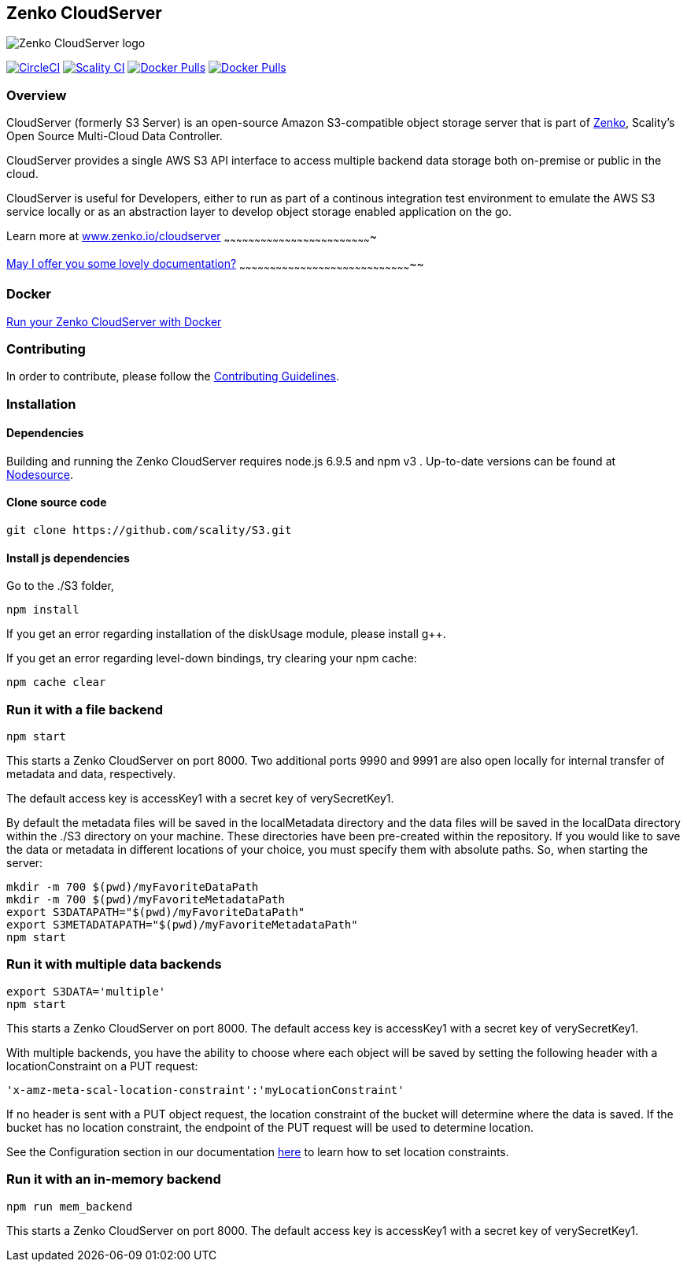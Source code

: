 [[zenko-cloudserver]]
Zenko CloudServer
-----------------

image:res/scality-cloudserver-logo.png[Zenko CloudServer logo]

https://circleci.com/gh/scality/S3[image:https://circleci.com/gh/scality/S3.svg?style=svg[CircleCI]]
http://ci.ironmann.io/gh/scality/S3[image:http://ci.ironmann.io/gh/scality/S3.svg?style=svg&circle-token=1f105b7518b53853b5b7cf72302a3f75d8c598ae[Scality
CI]]
https://hub.docker.com/r/scality/s3server/[image:https://img.shields.io/docker/pulls/scality/s3server.svg[Docker
Pulls]]
https://twitter.com/zenko[image:https://img.shields.io/twitter/follow/zenko.svg?style=social&label=Follow[Docker
Pulls]]

[[overview]]
Overview
~~~~~~~~

CloudServer (formerly S3 Server) is an open-source Amazon S3-compatible
object storage server that is part of https://www.zenko.io[Zenko],
Scality’s Open Source Multi-Cloud Data Controller.

CloudServer provides a single AWS S3 API interface to access multiple
backend data storage both on-premise or public in the cloud.

CloudServer is useful for Developers, either to run as part of a
continous integration test environment to emulate the AWS S3 service
locally or as an abstraction layer to develop object storage enabled
application on the go.

[[learn-more-at-www.zenko.iocloudserver]]
Learn more at
https://www.zenko.io/cloudserver/[www.zenko.io/cloudserver]
~~~~~~~~~~~~~~~~~~~~~~~~~~~~~~~~~~~~~~~~~~~~~~~~~~~~~~~~~~~~~~~~~~~~~~~~~

[[may-i-offer-you-some-lovely-documentation]]
http://s3-server.readthedocs.io/en/latest/[May I offer you some lovely
documentation?]
~~~~~~~~~~~~~~~~~~~~~~~~~~~~~~~~~~~~~~~~~~~~~~~~~~~~~~~~~~~~~~~~~~~~~~~~~~~~~~~~~~~~~~

[[docker]]
Docker
~~~~~~

https://hub.docker.com/r/scality/s3server/[Run your Zenko CloudServer
with Docker]

[[contributing]]
Contributing
~~~~~~~~~~~~

In order to contribute, please follow the
https://github.com/scality/Guidelines/blob/master/CONTRIBUTING.md[Contributing
Guidelines].

[[installation]]
Installation
~~~~~~~~~~~~

[[dependencies]]
Dependencies
^^^^^^^^^^^^

Building and running the Zenko CloudServer requires node.js 6.9.5 and
npm v3 . Up-to-date versions can be found at
https://github.com/nodesource/distributions[Nodesource].

[[clone-source-code]]
Clone source code
^^^^^^^^^^^^^^^^^

[source,shell]
----
git clone https://github.com/scality/S3.git
----

[[install-js-dependencies]]
Install js dependencies
^^^^^^^^^^^^^^^^^^^^^^^

Go to the ./S3 folder,

[source,shell]
----
npm install
----

If you get an error regarding installation of the diskUsage module,
please install g++.

If you get an error regarding level-down bindings, try clearing your npm
cache:

[source,shell]
----
npm cache clear
----

[[run-it-with-a-file-backend]]
Run it with a file backend
~~~~~~~~~~~~~~~~~~~~~~~~~~

[source,shell]
----
npm start
----

This starts a Zenko CloudServer on port 8000. Two additional ports 9990
and 9991 are also open locally for internal transfer of metadata and
data, respectively.

The default access key is accessKey1 with a secret key of
verySecretKey1.

By default the metadata files will be saved in the localMetadata
directory and the data files will be saved in the localData directory
within the ./S3 directory on your machine. These directories have been
pre-created within the repository. If you would like to save the data or
metadata in different locations of your choice, you must specify them
with absolute paths. So, when starting the server:

[source,shell]
----
mkdir -m 700 $(pwd)/myFavoriteDataPath
mkdir -m 700 $(pwd)/myFavoriteMetadataPath
export S3DATAPATH="$(pwd)/myFavoriteDataPath"
export S3METADATAPATH="$(pwd)/myFavoriteMetadataPath"
npm start
----

[[run-it-with-multiple-data-backends]]
Run it with multiple data backends
~~~~~~~~~~~~~~~~~~~~~~~~~~~~~~~~~~

[source,shell]
----
export S3DATA='multiple'
npm start
----

This starts a Zenko CloudServer on port 8000. The default access key is
accessKey1 with a secret key of verySecretKey1.

With multiple backends, you have the ability to choose where each object
will be saved by setting the following header with a locationConstraint
on a PUT request:

[source,shell]
----
'x-amz-meta-scal-location-constraint':'myLocationConstraint'
----

If no header is sent with a PUT object request, the location constraint
of the bucket will determine where the data is saved. If the bucket has
no location constraint, the endpoint of the PUT request will be used to
determine location.

See the Configuration section in our documentation
http://s3-server.readthedocs.io/en/latest/GETTING_STARTED/#configuration[here]
to learn how to set location constraints.

[[run-it-with-an-in-memory-backend]]
Run it with an in-memory backend
~~~~~~~~~~~~~~~~~~~~~~~~~~~~~~~~

[source,shell]
----
npm run mem_backend
----

This starts a Zenko CloudServer on port 8000. The default access key is
accessKey1 with a secret key of verySecretKey1.
